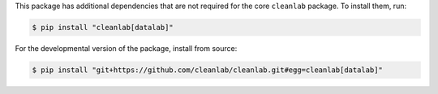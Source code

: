 This package has additional dependencies that are not required for the core ``cleanlab`` package. To install them, run:

.. code-block:: console

    $ pip install "cleanlab[datalab]"

For the developmental version of the package, install from source:

.. code-block:: console

    $ pip install "git+https://github.com/cleanlab/cleanlab.git#egg=cleanlab[datalab]"